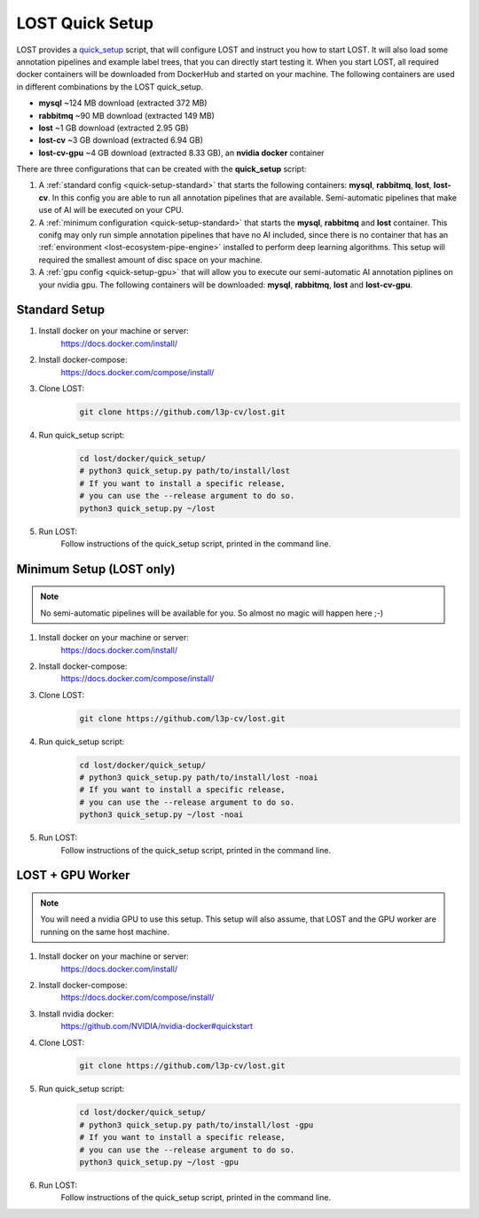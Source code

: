 .. _quick-setup:

LOST Quick Setup
****************
LOST provides a `quick_setup <https://github.com/l3p-cv/lost/tree/master/docker/quick_setup>`_
script, 
that will configure LOST and instruct you how to start LOST.
It will also load some annotation pipelines and example label trees,
that you can directly start testing it.
When you start LOST,
all required docker containers will be downloaded from DockerHub and
started on your machine.
The following containers are used in different combinations by the LOST
quick_setup.

* **mysql** ~124 MB download (extracted 372 MB)
* **rabbitmq** ~90 MB download (extracted 149 MB)
* **lost** ~1 GB download (extracted 2.95 GB)
* **lost-cv** ~3 GB download (extracted 6.94 GB)
* **lost-cv-gpu** ~4 GB download (extracted 8.33 GB), an **nvidia docker** container

There are three configurations that can be created with the
**quick_setup** script:

1. A :ref:`standard config <quick-setup-standard>`
   that starts the following containers: **mysql**,
   **rabbitmq**, **lost**, **lost-cv**.
   In this config you are able to run all annotation pipelines that are
   available.
   Semi-automatic pipelines that make use of AI will be executed on your CPU.

2. A :ref:`minimum configuration <quick-setup-standard>` that starts the 
   **mysql**, **rabbitmq** and **lost** container.
   This conifg may only run simple annotation pipelines that have no AI
   included,
   since there is no container that has an :ref:`environment <lost-ecosystem-pipe-engine>`
   installed to perform deep learning algorithms.
   This setup will required the smallest amount of disc space on your machine.

3. A :ref:`gpu config <quick-setup-gpu>` that will allow you to execute
   our semi-automatic AI annotation piplines on your nvidia gpu.
   The following containers will be downloaded:
   **mysql**, **rabbitmq**, **lost** and **lost-cv-gpu**.

.. _quick-setup-standard:

Standard Setup 
==============

1. Install docker on your machine or server:
    https://docs.docker.com/install/
2. Install docker-compose:
    https://docs.docker.com/compose/install/
3. Clone LOST:
    .. code-block:: bash

        git clone https://github.com/l3p-cv/lost.git
4. Run quick_setup script:
    .. code-block:: bash

        cd lost/docker/quick_setup/
        # python3 quick_setup.py path/to/install/lost
        # If you want to install a specific release,
        # you can use the --release argument to do so.
        python3 quick_setup.py ~/lost
5. Run LOST:
    Follow instructions of the quick_setup script, 
    printed in the command line.

.. _quick-setup-minimum:

Minimum Setup (LOST only)
=========================

.. note::
    No semi-automatic pipelines will be available for you.
    So almost no magic will happen here ;-)

1. Install docker on your machine or server:
    https://docs.docker.com/install/
2. Install docker-compose:
    https://docs.docker.com/compose/install/
3. Clone LOST:
    .. code-block:: bash

        git clone https://github.com/l3p-cv/lost.git
4. Run quick_setup script:
    .. code-block:: bash

        cd lost/docker/quick_setup/
        # python3 quick_setup.py path/to/install/lost -noai
        # If you want to install a specific release,
        # you can use the --release argument to do so.
        python3 quick_setup.py ~/lost -noai
5. Run LOST:
    Follow instructions of the quick_setup script, 
    printed in the command line.

.. _quick-setup-gpu:

LOST + GPU Worker
=================

.. note:: 
    You will need a nvidia GPU to use this setup. 
    This setup will also assume, 
    that LOST and the GPU worker are running on the same host machine.
    
1. Install docker on your machine or server:
    https://docs.docker.com/install/
2. Install docker-compose:
    https://docs.docker.com/compose/install/
3. Install nvidia docker:
    https://github.com/NVIDIA/nvidia-docker#quickstart
4. Clone LOST:
    .. code-block:: bash

        git clone https://github.com/l3p-cv/lost.git
5. Run quick_setup script:
    .. code-block:: bash

        cd lost/docker/quick_setup/
        # python3 quick_setup.py path/to/install/lost -gpu
        # If you want to install a specific release,
        # you can use the --release argument to do so.
        python3 quick_setup.py ~/lost -gpu

6. Run LOST:
    Follow instructions of the quick_setup script, 
    printed in the command line.